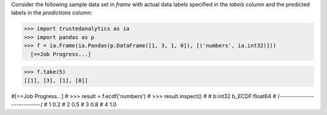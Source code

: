 Consider the following sample data set in *frame* with actual data labels
specified in the *labels* column and the predicted labels in the
*predictions* column:

>>> import trustedanalytics as ia
>>> import pandas as p
>>> f = ia.Frame(ia.Pandas(p.DataFrame([1, 3, 1, 0]), [('numbers', ia.int32)]))
  [==Job Progress...]

>>> f.take(5)
[[1], [3], [1], [0]]

#[==Job Progress...]
#    >>> result = f.ecdf('numbers')
#    >>> result.inspect()
#
#      b:int32   b_ECDF:float64
#    /--------------------------/
#       1             0.2
#       2             0.5
#       3             0.8
#       4             1.0

